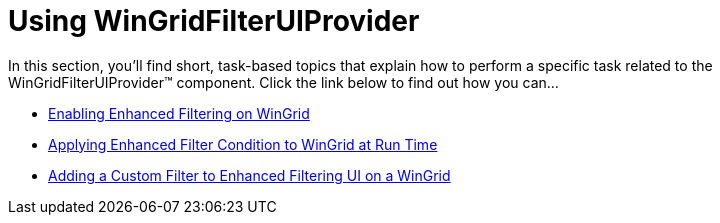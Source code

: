 ﻿////
|metadata|
{
    "name": "wingridfilteruiprovider-using-wingridfilteruiprovider",
    "controlName": [],
    "tags": ["Filtering","Getting Started","How Do I"],
    "guid": "{3FFAEA12-29D6-4CC4-9F23-59B41C5911DF}",
    "buildFlags": [],
    "createdOn": "0001-01-01T00:00:00Z"
}
|metadata|
////

= Using WinGridFilterUIProvider

In this section, you'll find short, task-based topics that explain how to perform a specific task related to the WinGridFilterUIProvider™ component. Click the link below to find out how you can...

* link:wingridfilteruiprovider-enabling-enhanced-filtering-on-wingrid.html[Enabling Enhanced Filtering on WinGrid]
* link:wingridfilteruiprovider-applying-enhanced-filter-condition-to-wingrid-at-run-time.html[Applying Enhanced Filter Condition to WinGrid at Run Time]
* link:wingridfilteruiprovider-adding-a-custom-filter-to-enhanced-filtering-ui-on-a-wingrid.html[Adding a Custom Filter to Enhanced Filtering UI on a WinGrid]